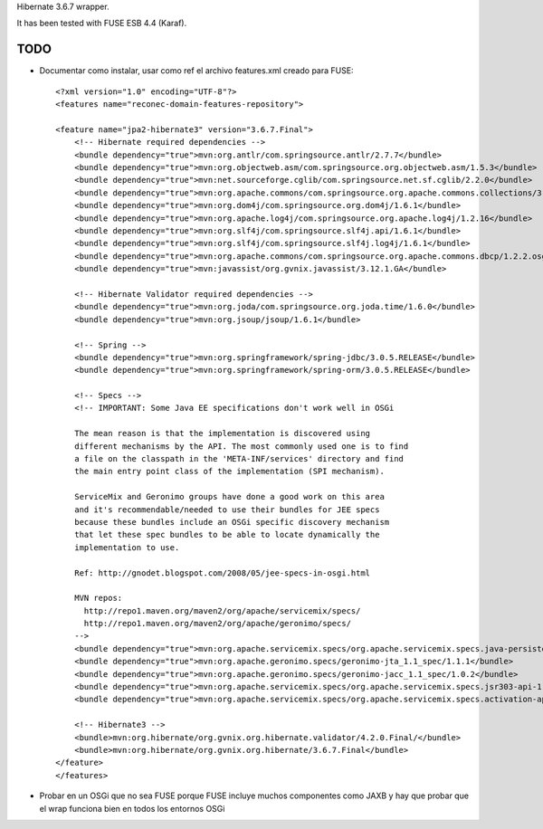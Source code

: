 Hibernate 3.6.7 wrapper.

It has been tested with FUSE ESB 4.4 (Karaf).

TODO
======

* Documentar como instalar, usar como ref el archivo features.xml creado para FUSE::

    <?xml version="1.0" encoding="UTF-8"?>
    <features name="reconec-domain-features-repository">

    <feature name="jpa2-hibernate3" version="3.6.7.Final">
        <!-- Hibernate required dependencies -->
        <bundle dependency="true">mvn:org.antlr/com.springsource.antlr/2.7.7</bundle>
        <bundle dependency="true">mvn:org.objectweb.asm/com.springsource.org.objectweb.asm/1.5.3</bundle>
        <bundle dependency="true">mvn:net.sourceforge.cglib/com.springsource.net.sf.cglib/2.2.0</bundle>
        <bundle dependency="true">mvn:org.apache.commons/com.springsource.org.apache.commons.collections/3.2.1</bundle>
        <bundle dependency="true">mvn:org.dom4j/com.springsource.org.dom4j/1.6.1</bundle>
        <bundle dependency="true">mvn:org.apache.log4j/com.springsource.org.apache.log4j/1.2.16</bundle>
        <bundle dependency="true">mvn:org.slf4j/com.springsource.slf4j.api/1.6.1</bundle>
        <bundle dependency="true">mvn:org.slf4j/com.springsource.slf4j.log4j/1.6.1</bundle>
        <bundle dependency="true">mvn:org.apache.commons/com.springsource.org.apache.commons.dbcp/1.2.2.osgi</bundle>
        <bundle dependency="true">mvn:javassist/org.gvnix.javassist/3.12.1.GA</bundle>

        <!-- Hibernate Validator required dependencies -->
        <bundle dependency="true">mvn:org.joda/com.springsource.org.joda.time/1.6.0</bundle>
        <bundle dependency="true">mvn:org.jsoup/jsoup/1.6.1</bundle>

        <!-- Spring -->
        <bundle dependency="true">mvn:org.springframework/spring-jdbc/3.0.5.RELEASE</bundle>
        <bundle dependency="true">mvn:org.springframework/spring-orm/3.0.5.RELEASE</bundle>

        <!-- Specs -->
        <!-- IMPORTANT: Some Java EE specifications don't work well in OSGi

        The mean reason is that the implementation is discovered using 
        different mechanisms by the API. The most commonly used one is to find 
        a file on the classpath in the 'META-INF/services' directory and find 
        the main entry point class of the implementation (SPI mechanism).

        ServiceMix and Geronimo groups have done a good work on this area
        and it's recommendable/needed to use their bundles for JEE specs
        because these bundles include an OSGi specific discovery mechanism
        that let these spec bundles to be able to locate dynamically the 
        implementation to use.

        Ref: http://gnodet.blogspot.com/2008/05/jee-specs-in-osgi.html

        MVN repos:
          http://repo1.maven.org/maven2/org/apache/servicemix/specs/
          http://repo1.maven.org/maven2/org/apache/geronimo/specs/
        -->
        <bundle dependency="true">mvn:org.apache.servicemix.specs/org.apache.servicemix.specs.java-persistence-api-2.0/1.8.0</bundle>
        <bundle dependency="true">mvn:org.apache.geronimo.specs/geronimo-jta_1.1_spec/1.1.1</bundle>
        <bundle dependency="true">mvn:org.apache.geronimo.specs/geronimo-jacc_1.1_spec/1.0.2</bundle>
        <bundle dependency="true">mvn:org.apache.servicemix.specs/org.apache.servicemix.specs.jsr303-api-1.0.0/1.8.0</bundle>
        <bundle dependency="true">mvn:org.apache.servicemix.specs/org.apache.servicemix.specs.activation-api-1.1/1.8.0</bundle>

        <!-- Hibernate3 -->
        <bundle>mvn:org.hibernate/org.gvnix.org.hibernate.validator/4.2.0.Final/</bundle>
        <bundle>mvn:org.hibernate/org.gvnix.org.hibernate/3.6.7.Final</bundle>
    </feature>
    </features>

* Probar en un OSGi que no sea FUSE porque FUSE incluye muchos componentes como JAXB y hay que probar que el wrap funciona bien en todos los entornos OSGi


